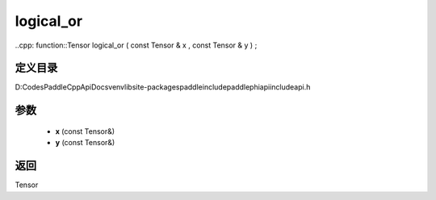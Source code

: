 .. _cn_api_paddle_experimental_logical_or:

logical_or
-------------------------------

..cpp: function::Tensor logical_or ( const Tensor & x , const Tensor & y ) ;


定义目录
:::::::::::::::::::::
D:\Codes\PaddleCppApiDocs\venv\lib\site-packages\paddle\include\paddle\phi\api\include\api.h

参数
:::::::::::::::::::::
	- **x** (const Tensor&)
	- **y** (const Tensor&)

返回
:::::::::::::::::::::
Tensor
